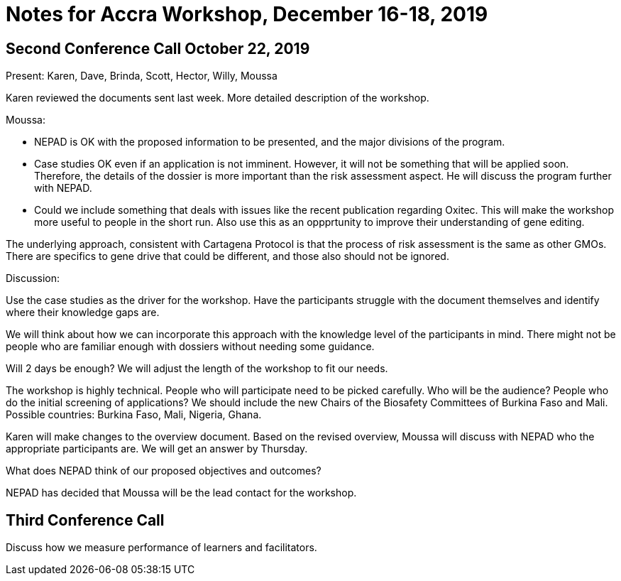 = Notes for Accra Workshop, December 16-18, 2019

== Second Conference Call October 22, 2019

Present: Karen, Dave, Brinda, Scott, Hector, Willy, Moussa

Karen reviewed the documents sent last week. More detailed description of the workshop.

Moussa:

- NEPAD is OK with the proposed information to be presented, and the major divisions of the program.
- Case studies OK even if an application is not imminent. However, it will not be something that will be applied soon.
  Therefore, the details of the dossier is more important than the risk assessment aspect. He will discuss the program
  further with NEPAD. 
- Could we include something that deals with issues like the recent publication regarding Oxitec. This will make the
  workshop more useful to people in the short run. Also use this as an oppprtunity to improve their understanding of gene editing.

The underlying approach, consistent with Cartagena Protocol is that the process of risk assessment is the same as other
GMOs. There are specifics to gene drive that could be different, and those also should not be ignored.

Discussion:

Use the case studies as the driver for the workshop. Have the participants struggle with the document themselves and
identify where their knowledge gaps are. 

We will think about how we can incorporate this approach with the knowledge level of the participants in mind.  There
might not be people who are familiar enough  with dossiers without needing some guidance.

Will 2 days be enough? We will adjust the length of the workshop to fit our needs.

The workshop is highly technical.  People who will participate need to be picked carefully. Who will be the audience?
People who do the initial screening of applications? We should include the new Chairs of the Biosafety Committees
of Burkina Faso and Mali. Possible countries: Burkina Faso, Mali, Nigeria, Ghana.

Karen will make changes to the overview document.  Based on the revised overview, Moussa will discuss with NEPAD who the appropriate participants are. We will get an answer by Thursday.

What does NEPAD think of our proposed objectives and outcomes?

NEPAD has decided that Moussa will be the lead contact for the workshop.

== Third Conference Call

Discuss how we measure performance of learners and facilitators.

